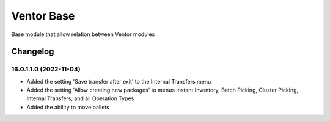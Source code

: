 Ventor Base
=========================

Base module that allow relation between Ventor modules

Changelog
---------

16.0.1.1.0 (2022-11-04)
***********************

* Added the setting 'Save transfer after exit' to the Internal Transfers menu
* Added the setting 'Allow creating new packages' to menus Instant Inventory, Batch Picking, Cluster Picking, Internal Transfers, and all Operation Types
* Added the ability to move pallets
